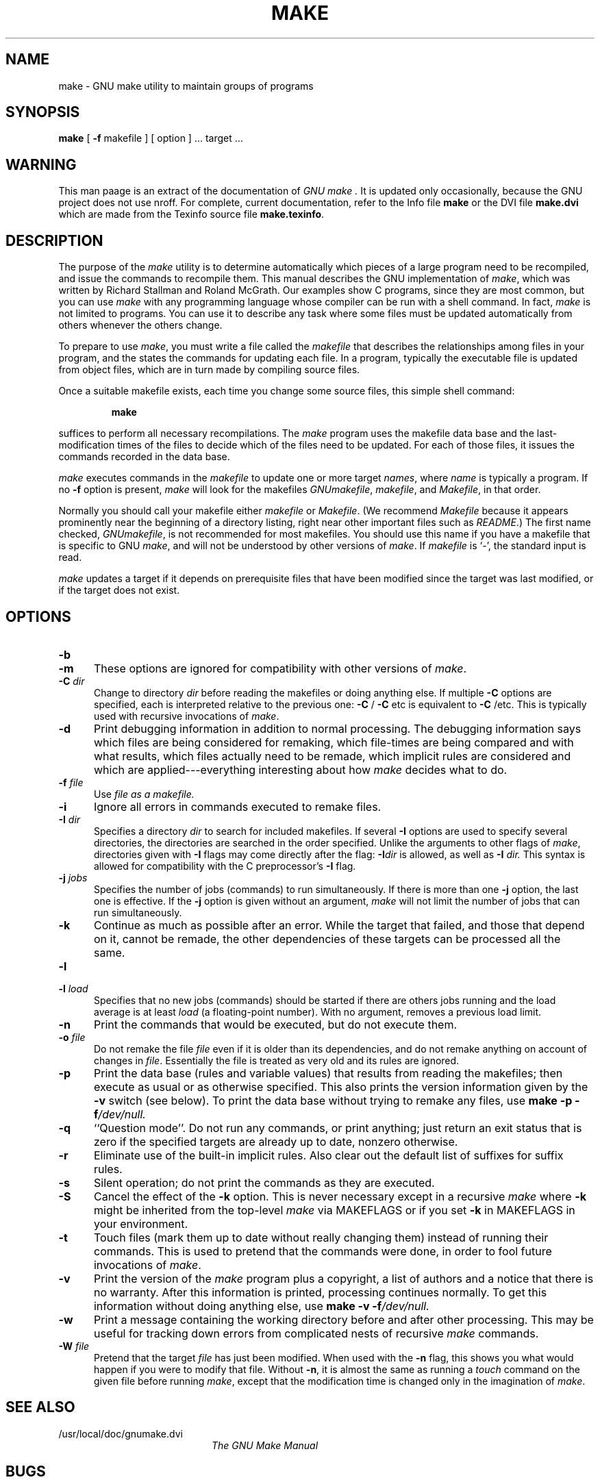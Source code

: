 .TH MAKE 1
.SH NAME
make \- GNU make utility to maintain groups of programs
.SH SYNOPSIS
.B "make "
[
.B \-f
makefile ] [ option ] ...
target ...
.SH WARNING
This man paage is an extract of the documentation of
.I GNU make .
It is updated only occasionally, because the GNU project does not use nroff.
For complete, current documentation, refer to the Info file
.B make
or the DVI file
.B make.dvi
which are made from the Texinfo source file
.BR make.texinfo .
.SH DESCRIPTION
.LP
The purpose of the
.I make
utility is to determine automatically which
pieces of a large program need to be recompiled, and issue the commands to
recompile them.
This manual describes the GNU implementation of
.IR make ,
which was written by Richard Stallman and Roland McGrath.
Our examples show C programs, since they are most common, but you can use
.I make
with any programming language whose compiler can be run with a
shell command.
In fact,
.I make
is not limited to programs.
You can use it to describe any task where some files must be
updated automatically from others whenever the others change.
.LP
To prepare to use
.IR make ,
you must write a file called the
.I makefile
that describes the relationships among files in your program, and the
states the commands for updating each file.
In a program, typically the executable file is updated from object
files, which are in turn made by compiling source files.
.LP
Once a suitable makefile exists, each time you change some source files,
this simple shell command:
.sp 1
.RS
.B make
.RE
.sp 1
suffices to perform all necessary recompilations.
The
.I make
program uses the makefile data base and the last-modification times
of the files to decide which of the files need to be updated.
For each of those files, it issues the commands recorded in the data base.
.LP
.I make
executes commands in the
.I makefile
to update
one or more target
.IR names ,
where
.I name
is typically a program.
If no
.B \-f
option is present,
.I make
will look for the makefiles
.IR GNUmakefile ,
.IR makefile ,
and
.IR Makefile ,
in that order.
.LP
Normally you should call your makefile either
.I makefile
or
.IR Makefile .
(We recommend
.I Makefile
because it appears prominently near the beginning of a directory
listing, right near other important files such as
.IR  README .)
The first name checked,
.IR GNUmakefile ,
is not recommended for most makefiles.
You should use this name if you have a makefile that is specific to GNU
.IR make ,
and will not be understood by other versions of
.IR make .
If
.I makefile
is `\-', the standard input is read.
.LP
.I make
updates a target if it depends on prerequisite files
that have been modified since the target was last modified,
or if the target does not exist.
.SH OPTIONS
.sp 1
.TP 0.5i
.B \-b
.TP 0.5i
.B \-m
These options are ignored for compatibility with other versions of 
.IR make .
.TP 0.5i
.BI "\-C " dir
Change to directory
.I dir
before reading the makefiles or doing anything else.
If multiple
.B \-C
options are specified, each is interpreted relative to the
previous one:
.BR "\-C " /
.BR "\-C " etc
is equivalent to
.BR "\-C " /etc.
This is typically used with recursive invocations of
.IR make .
.TP 0.5i
.B \-d
Print debugging information in addition to normal processing.
The debugging information says which files are being considered for
remaking, which file-times are being compared and with what results,
which files actually need to be remade, which implicit rules are
considered and which are applied---everything interesting about how
.I make
decides what to do.
.TP 0.5i
.BI "\-f " file
Use
.I file as a makefile.
.TP 0.5i
.B \-i
Ignore all errors in commands executed to remake files.
.TP 0.5i
.BI "\-I " dir
Specifies a directory
.I dir
to search for included makefiles.
If several
.B \-I
options are used to specify several directories, the directories are
searched in the order specified.
Unlike the arguments to other flags of 
.IR make ,
directories given with
.B \-I
flags may come directly after the flag:
.BI \-I dir
is allowed, as well as
.BI "\-I " dir.
This syntax is allowed for compatibility with the C
preprocessor's
.B \-I
flag.
.TP 0.5i
.BI "\-j " jobs
Specifies the number of jobs (commands) to run simultaneously.
If there is more than one
.B \-j
option, the last one is effective.
If the
.B \-j
option is given without an argument,
.IR make
will not limit the number of jobs that can run simultaneously.
.TP 0.5i
.B \-k
Continue as much as possible after an error.
While the target that failed, and those that depend on it, cannot
be remade, the other dependencies of these targets can be processed
all the same.
.TP 0.5i
.B \-l
.TP 0.5i
.BI "\-l " load
Specifies that no new jobs (commands) should be started if there are
others jobs running and the load average is at least
.I load
(a floating-point number).
With no argument, removes a previous load limit.
.TP 0.5i
.B \-n
Print the commands that would be executed, but do not execute them.
.TP 0.5i
.BI "\-o " file
Do not remake the file
.I file
even if it is older than its dependencies, and do not remake anything
on account of changes in
.IR file .
Essentially the file is treated as very old and its rules are ignored.
.TP 0.5i
.B \-p
Print the data base (rules and variable values) that results from
reading the makefiles; then execute as usual or as otherwise
specified.
This also prints the version information given by the
.B \-v
switch (see below).
To print the data base without trying to remake any files, use
.B make
.B \-p
.BI \-f /dev/null.
.TP 0.5i
.B \-q
``Question mode''.
Do not run any commands, or print anything; just return an exit status
that is zero if the specified targets are already up to date, nonzero
otherwise.
.TP 0.5i
.B \-r
Eliminate use of the built-in implicit rules.
Also clear out the default list of suffixes for suffix rules.
.TP 0.5i
.B \-s
Silent operation; do not print the commands as they are executed.
.TP 0.5i
.B \-S
Cancel the effect of the
.B \-k
option.
This is never necessary except in a recursive 
.I make
where
.B \-k
might be inherited from the top-level 
.I make
via MAKEFLAGS or if you set
.B \-k
in MAKEFLAGS in your environment.
.TP 0.5i
.B \-t
Touch files (mark them up to date without really changing them)
instead of running their commands.
This is used to pretend that the commands were done, in order to fool
future invocations of
.IR make .
.TP 0.5i
.B \-v
Print the version of the 
.I make
program plus a copyright, a list of authors and a notice that there
is no warranty.
After this information is printed, processing continues normally.
To get this information without doing anything else, use
.B make
.B \-v
.BI \-f /dev/null.
.TP 0.5i
.B \-w
Print a message containing the working directory
before and after other processing.
This may be useful for tracking down errors from complicated nests of
recursive
.I make
commands.
.TP 0.5i
.BI "\-W " file
Pretend that the target
.I file
has just been modified.
When used with the
.B \-n
flag, this shows you what would happen if you were to modify that file.
Without
.BR \-n ,
it is almost the same as running a
.I touch
command on the given file before running
.IR make ,
except that the modification time is changed only in the imagination of 
.IR make .
.SH "SEE ALSO"
.PD 0
.TP 2.0i
/usr/local/doc/gnumake.dvi
.I
The GNU Make Manual
.PD
.SH BUGS
See the chapter `Problems and Bugs' in
.I "The GNU Make Manual" .
.SH AUTHOR
This manual page contributed by Dennis Morse of Stanford University.
It has been reworked by Roland McGrath.
